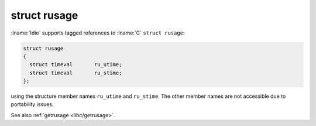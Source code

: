 struct rusage
^^^^^^^^^^^^^

:lname:`Idio` supports tagged references to :lname:`C` ``struct
rusage``:

.. code-block:: c

   struct rusage
   {
     struct timeval       ru_utime;
     struct timeval       ru_stime;
   };

using the structure member names ``ru_utime`` and ``ru_stime``.  The
other member names are not accessible due to portability issues.

See also :ref:`getrusage <libc/getrusage>`.


